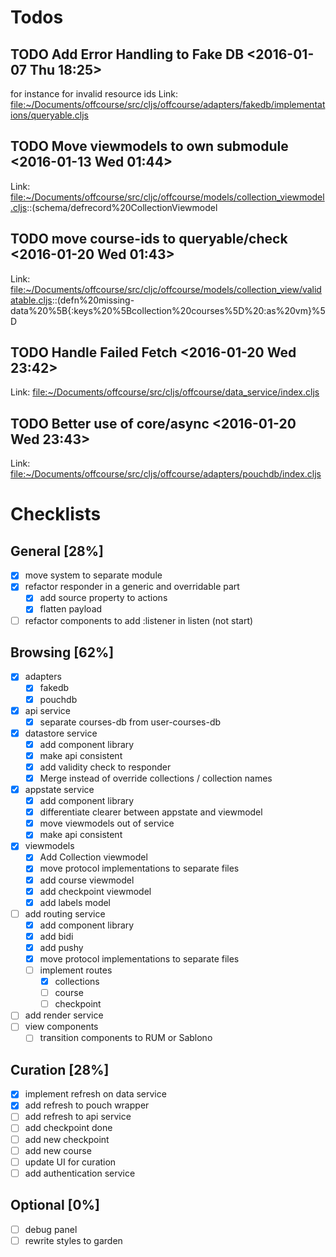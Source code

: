 * Todos
** TODO  Add Error Handling to Fake DB      <2016-01-07 Thu 18:25>
for instance for invalid resource ids 
Link: file:~/Documents/offcourse/src/cljs/offcourse/adapters/fakedb/implementations/queryable.cljs
** TODO  Move viewmodels to own submodule      <2016-01-13 Wed 01:44>
 Link: file:~/Documents/offcourse/src/cljc/offcourse/models/collection_viewmodel.cljs::(schema/defrecord%20CollectionViewmodel
** TODO  move course-ids to queryable/check      <2016-01-20 Wed 01:43>
 Link: file:~/Documents/offcourse/src/cljc/offcourse/models/collection_view/validatable.cljs::(defn%20missing-data%20%5B{:keys%20%5Bcollection%20courses%5D%20:as%20vm}%5D
** TODO  Handle Failed Fetch      <2016-01-20 Wed 23:42>
 Link: file:~/Documents/offcourse/src/cljs/offcourse/data_service/index.cljs
** TODO  Better use of core/async      <2016-01-20 Wed 23:43>
 Link: file:~/Documents/offcourse/src/cljs/offcourse/adapters/pouchdb/index.cljs
* Checklists
** General [28%]
- [X] move system to separate module
- [X] refactor responder in a generic and overridable part
  + [X] add source property to actions
  + [X] flatten payload
- [ ] refactor components to add :listener in listen (not start)
** Browsing [62%]
- [X] adapters
  + [X] fakedb
  + [X] pouchdb
- [X] api service
  + [X] separate courses-db from user-courses-db
- [X] datastore service
  + [X] add component library
  + [X] make api consistent
  + [X] add validity check to responder
  + [X] Merge instead of override collections / collection names
- [X] appstate service
  + [X] add component library
  + [X] differentiate clearer between appstate and viewmodel
  + [X] move viewmodels out of service
  + [X] make api consistent
- [X] viewmodels
  + [X] Add Collection viewmodel
  + [X] move protocol implementations to separate files
  + [X] add course viewmodel
  + [X] add checkpoint viewmodel
  + [X] add labels model
- [-] add routing service
  + [X] add component library
  + [X] add bidi
  + [X] add pushy
  + [X] move protocol implementations to separate files
  + [-] implement routes
    + [X] collections
    + [ ] course
    + [ ] checkpoint
- [ ] add render service
- [ ] view components
  + [ ] transition components to RUM or Sablono
** Curation [28%]
- [X] implement refresh on data service
- [X] add refresh to pouch wrapper
- [ ] add refresh to api service
- [ ] add checkpoint done
- [ ] add new checkpoint
- [ ] add new course
- [ ] update UI for curation
- [ ] add authentication service
** Optional [0%]
- [ ] debug panel
- [ ] rewrite styles to garden
  

